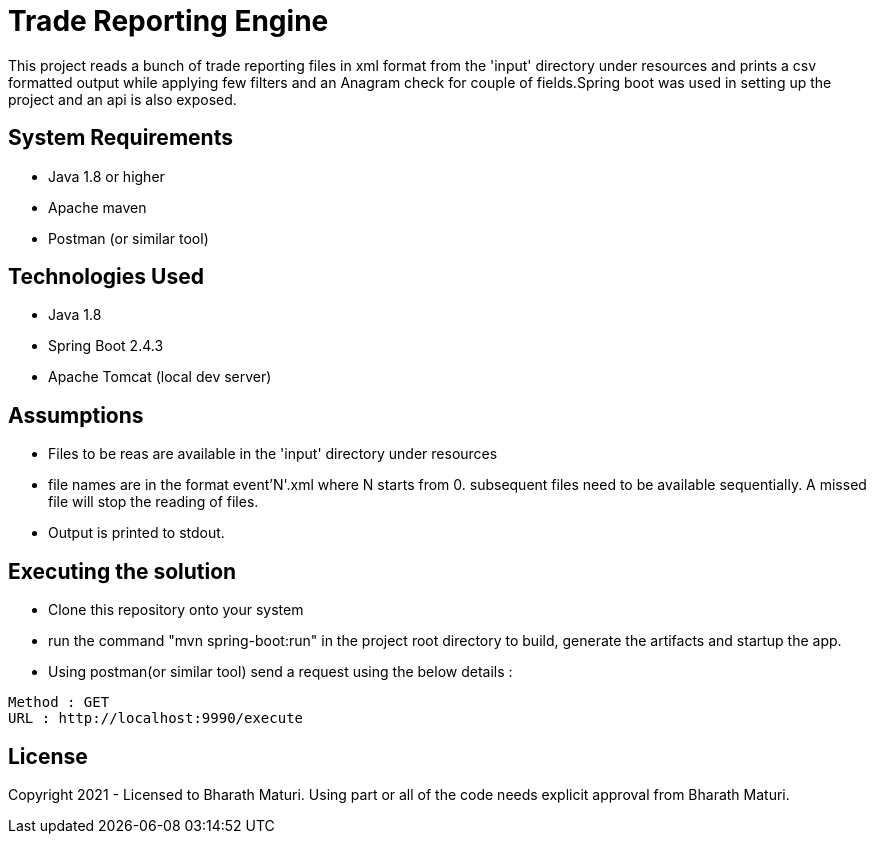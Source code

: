 = Trade Reporting Engine

This project reads a bunch of trade reporting files in xml format from the 'input' directory under resources and prints a csv formatted output while applying few filters and an  Anagram check for couple of fields.Spring boot was used in setting up the project and an api is also exposed.

== System Requirements
* Java 1.8 or higher
* Apache maven
* Postman (or similar tool)

== Technologies Used

* Java 1.8
* Spring Boot 2.4.3
* Apache Tomcat (local dev server)

== Assumptions
* Files to be reas are available in the 'input' directory under resources
* file names are in the format event'N'.xml where N starts from 0. subsequent files need to be available sequentially. A missed file will stop the reading of files.
* Output is printed to stdout.

== Executing the solution

* Clone this repository onto your system
* run the command "mvn spring-boot:run" in the project root directory to build, generate the artifacts and startup the app.
* Using postman(or similar tool) send a request using the below details :

[indent=0]
----
Method : GET
URL : http://localhost:9990/execute
----

== License
Copyright 2021 - Licensed to Bharath Maturi. Using part or all of the code needs explicit approval from Bharath Maturi.